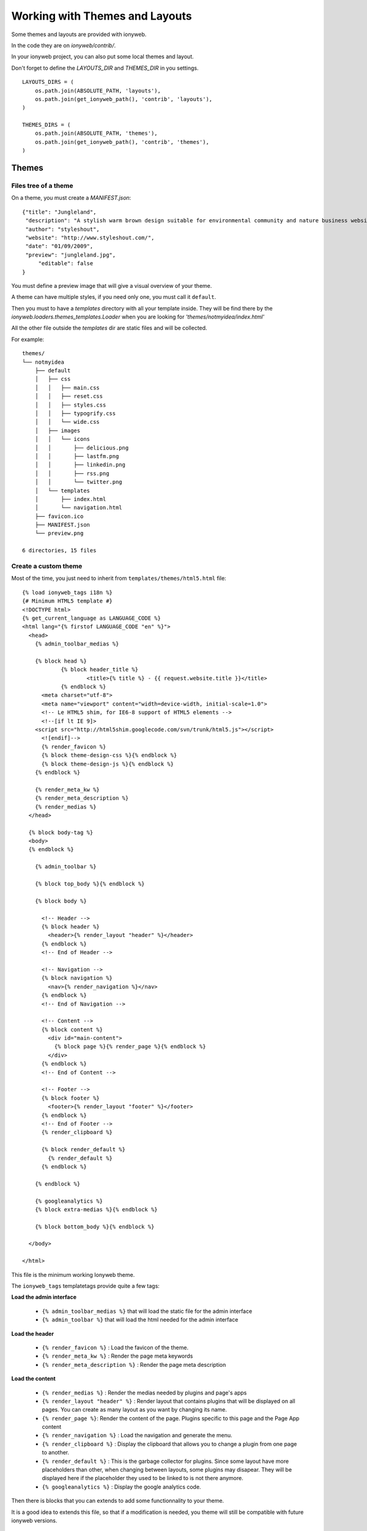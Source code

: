 ===============================
Working with Themes and Layouts
===============================

Some themes and layouts are provided with ionyweb.

In the code they are on `ionyweb/contrib/`.

In your ionyweb project, you can also put some local themes and layout.

Don't forget to define the `LAYOUTS_DIR` and `THEMES_DIR` in you settings. ::
    
    LAYOUTS_DIRS = (
        os.path.join(ABSOLUTE_PATH, 'layouts'),
        os.path.join(get_ionyweb_path(), 'contrib', 'layouts'),
    )
    
    THEMES_DIRS = (
        os.path.join(ABSOLUTE_PATH, 'themes'),
        os.path.join(get_ionyweb_path(), 'contrib', 'themes'),
    )

------
Themes
------

Files tree of a theme
=====================

On a theme, you must create a `MANIFEST.json`::

    {"title": "Jungleland",
     "description": "A stylish warm brown design suitable for environmental community and nature business website.",
     "author": "styleshout",
     "website": "http://www.styleshout.com/",
     "date": "01/09/2009",
     "preview": "jungleland.jpg",
	 "editable": false
    }

You must define a preview image that will give a visual overview of your theme.

A theme can have multiple styles, if you need only one, you must call it ``default``.

Then you must to have a `templates` directory with all your template
inside.  They will be find there by the
`ionyweb.loaders.themes_templates.Loader` when you are looking for
`'themes/notmyidea/index.html'`

All the other file outside the `templates` dir are static files and will be collected.

For example::

    themes/
    └── notmyidea
        ├── default
        │   ├── css
        │   │   ├── main.css
        │   │   ├── reset.css
        │   │   ├── styles.css
        │   │   ├── typogrify.css
        │   │   └── wide.css
        │   ├── images
        │   │   └── icons
        │   │       ├── delicious.png
        │   │       ├── lastfm.png
        │   │       ├── linkedin.png
        │   │       ├── rss.png
        │   │       └── twitter.png
        │   └── templates
        │       ├── index.html
        │       └── navigation.html
        ├── favicon.ico
        ├── MANIFEST.json
        └── preview.png
    
    6 directories, 15 files


Create a custom theme
=====================

Most of the time, you just need to inherit from ``templates/themes/html5.html`` file::

    {% load ionyweb_tags i18n %}
    {# Minimum HTML5 template #}
    <!DOCTYPE html>
    {% get_current_language as LANGUAGE_CODE %}
    <html lang="{% firstof LANGUAGE_CODE "en" %}">
      <head>
        {% admin_toolbar_medias %}
    
        {% block head %}
        	{% block header_title %}
          		<title>{% title %} - {{ request.website.title }}</title>
          	{% endblock %}
          <meta charset="utf-8">
          <meta name="viewport" content="width=device-width, initial-scale=1.0">
          <!-- Le HTML5 shim, for IE6-8 support of HTML5 elements -->
          <!--[if lt IE 9]>
    	<script src="http://html5shim.googlecode.com/svn/trunk/html5.js"></script>
          <![endif]-->
          {% render_favicon %}
          {% block theme-design-css %}{% endblock %}
          {% block theme-design-js %}{% endblock %}
        {% endblock %}
    
        {% render_meta_kw %}
        {% render_meta_description %}
        {% render_medias %}
      </head>
    
      {% block body-tag %}
      <body>
      {% endblock %}
    
        {% admin_toolbar %}
    
        {% block top_body %}{% endblock %}
    
        {% block body %}
    
          <!-- Header -->
          {% block header %}
            <header>{% render_layout "header" %}</header>
          {% endblock %}
          <!-- End of Header -->
    
          <!-- Navigation -->
          {% block navigation %}
            <nav>{% render_navigation %}</nav>
          {% endblock %}
          <!-- End of Navigation -->
    
          <!-- Content -->
          {% block content %}
            <div id="main-content">
              {% block page %}{% render_page %}{% endblock %}
            </div>
          {% endblock %}
          <!-- End of Content -->
    
          <!-- Footer -->
          {% block footer %}
            <footer>{% render_layout "footer" %}</footer>
          {% endblock %}
          <!-- End of Footer -->
          {% render_clipboard %}
          
          {% block render_default %}
            {% render_default %}
          {% endblock %}
    
        {% endblock %}
    
        {% googleanalytics %}
        {% block extra-medias %}{% endblock %}
    
        {% block bottom_body %}{% endblock %}
    
      </body>
    
    </html>


This file is the minimum working Ionyweb theme.

The ``ionyweb_tags`` templatetags provide quite a few tags:

**Load the admin interface**

 - ``{% admin_toolbar_medias %}`` that will load the static file for the admin interface
 - ``{% admin_toolbar %}`` that will load the html needed for the admin interface


**Load the header**

 - ``{% render_favicon %}`` : Load the favicon of the theme.
 - ``{% render_meta_kw %}`` : Render the page meta keywords
 - ``{% render_meta_description %}`` : Render the page meta description


**Load the content**

 - ``{% render_medias %}`` : Render the medias needed by plugins and
   page's apps
 - ``{% render_layout "header" %}`` : Render layout that contains
   plugins that will be displayed on all pages. You can create as many
   layout as you want by changing its name.
 - ``{% render_page %}``: Render the content of the page. Plugins
   specific to this page and the Page App content
 - ``{% render_navigation %}`` : Load the navigation and generate the
   menu.
 - ``{% render_clipboard %}`` : Display the clipboard that allows you
   to change a plugin from one page to another.
 - ``{% render_default %}`` : This is the garbage collector for
   plugins. Since some layout have more placeholders than other, when
   changing between layouts, some plugins may disapear. They will be
   displayed here if the placeholder they used to be linked to is not
   there anymore.
 - ``{% googleanalytics %}`` : Display the google analytics code.

Then there is blocks that you can extends to add some functionnality
to your theme.

It is a good idea to extends this file, so that if a modification is
needed, you theme will still be compatible with future ionyweb
versions.

Using different templates for a theme
-------------------------------------

Most of the time, a theme will be an index.html file then everything
else is manage with layouts.

But is certains circumstances, you need more.

Hopefully Ionyweb is flexible.

You can define in your MANIFEST.json a list of template that you will
be able to select in the page form::

    {"title": "Eurochene",
     "description": "Thème pour la Scierie Eurochêne",
     "author": "Agence Esprit Nomade",
     "website": "http://www.agence-esprit-nomade.com/",
     "date": "26/06/2012",
     "preview": "eurochene.png",
     "editable": false,
     "templates": [
         {"title": "Standard", "file": "index.html", "preview": "index.png"},
         {"title": "Home page", "file": "home.html", "preview": "home.png"},
         {"title": "Which Product", "file": "quel-produit.html", "preview": "which-product.png"},
         {"title": "Slideshow History", "file": "story.html", "preview": "story.png"},
         {"title": "Slideshow Metiers", "file": "metiers.html", "preview": "metiers.png"},
         {"title": "Slideshow Certification", "file": "certifications.html", "preview": "certification.png"},
         {"title": "Slideshow International", "file": "international.html", "preview": "international.png"},
         {"title": "Slideshow Chêne", "file": "chene.html", "preview": "chene.png"},
         {"title": "Slideshow Qualités et Normes", "file": "qualites_normes.html", "preview": "qualites.png"},
         {"title": "Slideshow Nos Références", "file": "references.html", "preview": "references.png"},
         {"title": "Slideshow Produits innovants", "file": "Produits-innovants.html", "preview": "produits-innovants.png"},
         {"title": "Slideshow Hêtre", "file": "hetre.html", "preview": "hetre.png"},
         {"title": "Slideshow Approvisionnement", "file": "approvisionnement.html", "preview": "approvisionnements.png"},
         {"title": "Slideshow Feuillus Divers", "file": "feuillus_divers.html", "preview": "feuillus-divers.png"}]
    }

The template variable is a list of available templates defined with a
title a file and a preview image. The preview should be about 200px high.

Each template file will be used to load the specific page template. Here is the ``certification.html`` template::

    {% extends 'themes/eurochene/default/index.html' %}
    {% load static from staticfiles %}
    {% load i18n %}
    
    {% block slideshow %}
    	<img src="{% static 'themes/eurochene/default/images/certifications/eurochene-scierie-certifications.jpg' %}"
    	     alt="{% trans "Eurochêne sawmill, Beech Forest French" %}"
    	     title="{% trans "Eurochêne sawmill, Beech Forest French" %}" />
    	<img src="{% static 'themes/eurochene/default/images/certifications/eurochene-scierie-bandeau-foret-hetre.jpg' %}"
    	     alt="{% trans "Eurochêne sawmill, Beech Forest French" %}"
    	     title="{% trans "Eurochêne sawmill, Beech Forest French" %}" />
    {% endblock %}



Customize the navigation
========================

One of the tricky thing you want to change each time you create a menu
is the navigation.

With ionyweb, the navigation is rendered with ``{% render_navigation %}``

The default navigation template ``templates/themes/navigation.html`` looks like this::

    {% load mptt_tags %}
    
    <ul>
      {% recursetree menu %}
      <li class="{% if page.lft >= node.lft and page.rght <= node.rght and page.tree_id == node.tree_id %}selected {% endif %}{% if node.draft %}draft{% endif %}">
        <a href="{{ node.get_absolute_url }}">{% firstof node.menu_title node.title %}</a>
        {% if children %}
        <ul class="submenu">
          {{ children }}
        </ul>
        {% endif %}
      </li>
      {% endrecursetree %}
    </ul>		

And it is loaded by the ``templates/theme/html5.html`` with ``{% render_navigation %}``.

If you need to change it, you can create a
``themes/YOUR_THEME/default/templates/navigation.html`` file which
will improve this. As an example, you can create this file::

    <ul class="nav">
    {% for m in menu %}
      {% if m.level == 0 %}
    	{% if m.app_page_type.model != 'pageapp_contact' %}
            <li{% if page.lft >= m.lft and page.rght <= m.rght and page.tree_id == m.tree_id %} class="activate"{% endif %}><a href="{{ m.get_absolute_url }}">{% firstof m.menu_title m.title %}</a></li>
    	{% else %}
    	</ul>
    	<ul class="contact">
    		<li><a href="{{ m.get_absolute_url }}">{% firstof m.menu_title m.title %}</a></li>
    	{% endif %}
      {% endif %}
    {% endfor %}
    </ul>

So that Ionyweb can always displays panels on top of theme content you must not use any z-index above 9000 as these are reserved for Ionyweb admin panels. 




-------
Layouts
-------

Files tree of a layout
======================

The layout works the same way but the MANIFEST.json is much simpler. ::

    {"title": "100% - 1 placeholder",
     "preview": "icon-layout.png"
    }

The preview must show the placeholder organization of the layout.

The layout is defined in the `layout.html` file. Every other file in
this directory is considered as a staticfiles and may be access with a browser.

You may access them using `/static/layouts/<slug>/file.png`

To access the layout template you can use `layouts/<slug>.html` or even `layouts/<slug>/`.

For example, see the contrib layouts of ionyweb::

    layouts/
    ├── 100
    │   ├── icon-layout.png
    │   ├── layout.html
    │   └── MANIFEST.json
    ├── 100_25-25-25-25_100
    │   ├── icon-layout.png
    │   ├── layout.html
    │   └── MANIFEST.json
    ├── 100_33-33-33_100
    │   ├── icon-layout.png
    │   ├── layout.html
    │   └── MANIFEST.json
    ├── 100_50-50_100
    │   ├── icon-layout.png
    │   ├── layout.html
    │   └── MANIFEST.json
    ├── 100_66-33_100_33-66_66-33_33-33-33
    │   ├── icon-layout.png
    │   ├── layout.html
    │   └── MANIFEST.json
    ├── 100_66-33_100_33-66_66-33_50-50
    │   ├── icon-layout.png
    │   ├── layout.html
    │   └── MANIFEST.json
    ├── 33-66
    │   ├── icon-layout.png
    │   ├── layout.html
    │   └── MANIFEST.json
    ├── 50-50_33-33-33_50-50
    │   ├── icon-layout.png
    │   ├── layout.html
    │   └── MANIFEST.json
    ├── 66-33
    │   ├── icon-layout.png
    │   ├── layout.html
    │   └── MANIFEST.json
    └── 66-33_33-66_66-33_33-66
        ├── icon-layout.png
        ├── layout.html
        └── MANIFEST.json
    
    10 directories, 30 files

Each slug of the list represents the structure of the layout.
The char '_' is a new row and the char '-' represents a column of the current row.
The values ​​used represent the width of each placeholder, as a percentage of the width of the site.

For example, layout `50-50_33-33-33_50-50` is a layout of three lines, first with two cells of 50% each, second with 3 cells of 33% and last one with two cells of 50% each.



Create customs layouts
======================

To add your customs layouts, create a new dir in your layouts project dir. The name of the dir will be the slug of the layout.

Now, create a `layout.html` file which contains the structure of the layout, i.e. the number of placeholders you want.

`Ionyweb` contains 10 default structures for layouts.

For example, this is the standard `layout.html` file to create a layout with 5 placeholders::

    {% extends "layout/5-placeholders.html" %}

You can use the default structure `x-placeholders.html` file, where `x` is between 1 and 10.
The rendered template looks like this ::

    {% extends "layout/base.html" %}
    {% load page_extras %}
    
    {% block layout %}

    {% render_placeholder "1" %}
    {% render_placeholder "2" %}
    {% render_placeholder "3" %}
    {% render_placeholder "4" %}
    {% render_placeholder "5" %}

    {% endblock layout %}

You can also define a custom structure file on the same schema.
You must extend the `layout/base.html` and load the `page_extras` templatetags.
Then, overlaod the block `layout` with your own code and use the `render_placeholder` tag to define a placeholder area.
    

Then, you MUST create the `layout.css` to design the placeholders.

If your design file is empty, each placeholder will be a 100% line of the layout.

For example, this file discribes a layout with a first line of 2 columns (50%-50%), 1 line of 1 column (100%) and 1 third row with 2 placeholders (65%-35%)::

    #placeholder-1 { width: 49%; float: left; }
    #placeholder-2 { width: 49%; float: right; }
    #placeholder-3 { clear: both; }
    #placeholder-4 { width: 64%; float: left; }
    #placeholder-5 { width: 34%; float: right; }
    #footer { clear: both; }    

Then you have to create a `MANIFEST.json` file than will give some informations about your layout::

    {"title": "100% - 1 placeholder",
     "preview": "icon-layout.png"
    }

By default, the title will be the directory slug of the layout and the
preview will load `/static/layouts/icon-layout.png`.

Just define the `LAYOUTS_DIRS` in your personnal settings, and now,
you can configure your pages with your new layout !
